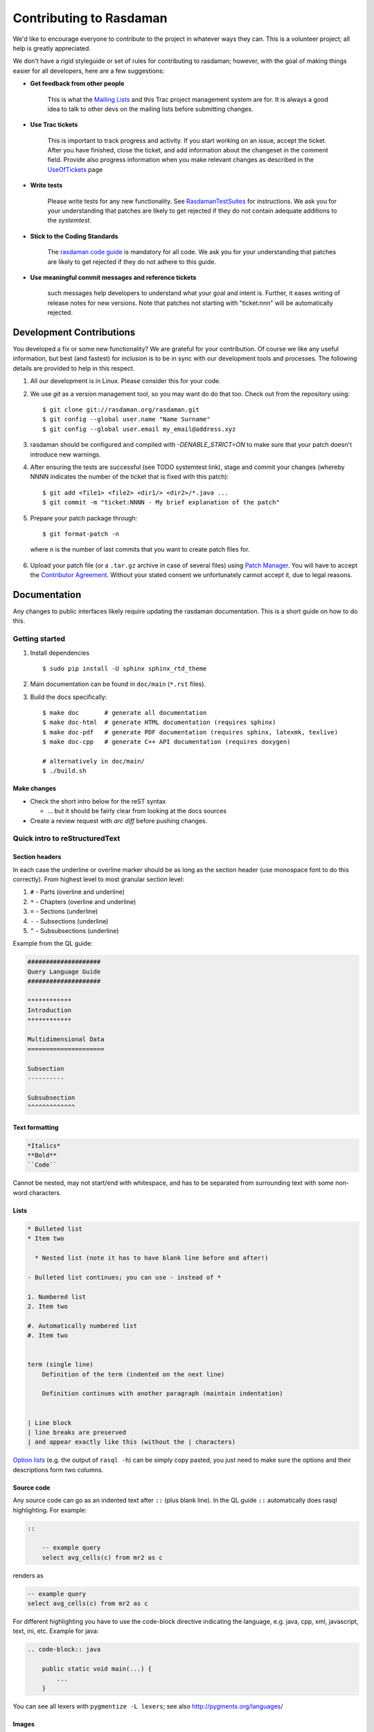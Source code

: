 .. highlight:: bash

.. _sec-contributing:

########################
Contributing to Rasdaman
########################


We'd like to encourage everyone to contribute to the project in whatever ways
they can. This is a volunteer project; all help is greatly appreciated.

We don't have a rigid styleguide or set of rules for contributing to rasdaman;
however, with the goal of making things easier for all developers, here are a
few suggestions:

* **Get feedback from other people**

    This is what the `Mailing Lists <http://rasdaman.org/wiki/MailingLists>`_ and
    this Trac project management system are for. It is always a good idea to talk
    to other devs on the mailing lists before submitting changes.

* **Use Trac tickets**

    This is important to track progress and activity. If you start working on an
    issue, accept the ticket. After you have finished, close the ticket, and add
    information about the changeset in the comment field. Provide also progress
    information when you make relevant changes as described in the
    `UseOfTickets <http://rasdaman.org/wiki/UseOfTickets>`_ page

* **Write tests**

    Please write tests for any new functionality. See `RasdamanTestSuites
    <http://rasdaman.org/wiki/RasdamanTestSuites>`_ for instructions. We ask you
    for your understanding that patches are likely to get rejected if they do
    not contain adequate additions to the *systemtest*.

* **Stick to the Coding Standards**

    The `rasdaman code guide <http://rasdaman.org/wiki/CodeGuide>`_ is mandatory
    for all code. We ask you for your understanding that patches are likely to
    get rejected if they do not adhere to this guide.

* **Use meaningful commit messages and reference tickets**

    such messages help developers to understand what your goal and intent is.
    Further, it eases writing of release notes for new versions. Note that
    patches not starting with "ticket:nnn" will be automatically rejected.


*************************
Development Contributions
*************************

You developed a fix or some new functionality? We are grateful for your
contribution. Of course we like any useful information, but best (and fastest)
for inclusion is to be in sync with our development tools and processes. The
following details are provided to help in this respect.

1. All our development is in Linux. Please consider this for your code.
2. We use *git* as a version management tool, so you may want do do that too.
   Check out from the repository using: ::

    $ git clone git://rasdaman.org/rasdaman.git
    $ git config --global user.name "Name Surname"
    $ git config --global user.email my_email@address.xyz

3. rasdaman should be configured and compiled with `-DENABLE_STRICT=ON` to make
   sure that your patch doesn't introduce new warnings.
4. After ensuring the tests are successful (see TODO systemtest link), stage and
   commit your changes (whereby NNNN indicates the number of the ticket that is
   fixed with this patch): ::

    $ git add <file1> <file2> <dir1/> <dir2>/*.java ...
    $ git commit -m "ticket:NNNN - My brief explanation of the patch"

5. Prepare your patch package through: ::

    $ git format-patch -n

  where ``n`` is the number of last commits that you want to create patch files for.

6. Upload your patch file (or a ``.tar.gz`` archive in case of several files)
   using `Patch Manager <http://rasdaman.org/patchmanager>`_. You will have to accept
   the `Contributor Agreement <http://rasdaman.org/wiki/ContributorAgreement>`_.
   Without your stated consent we unfortunately cannot accept it, due to legal reasons.


*************
Documentation
*************

Any changes to public interfaces likely require updating the rasdaman
documentation. This is a short guide on how to do this.


Getting started
===============

1. Install dependencies ::

    $ sudo pip install -U sphinx sphinx_rtd_theme

2. Main documentation can be found in ``doc/main`` (``*.rst`` files).

3. Build the docs specifically: ::

    $ make doc       # generate all documentation
    $ make doc-html  # generate HTML documentation (requires sphinx)
    $ make doc-pdf   # generate PDF documentation (requires sphinx, latexmk, texlive)
    $ make doc-cpp   # generate C++ API documentation (requires doxygen)

    # alternatively in doc/main/
    $ ./build.sh


Make changes
------------

- Check the short intro below for the reST syntax

  - ... but it should be fairly clear from looking at the docs sources

- Create a review request with `arc diff` before pushing changes.



Quick intro to reStructuredText
===============================

Section headers
---------------

In each case the underline or overline marker should be as long as the section
header (use monospace font to do this correctly). From highest level to most
granular section level:

1. ``#`` - Parts (overline and underline)
2. ``*`` - Chapters (overline and underline)
3. ``=`` - Sections (underline)
4. ``-`` - Subsections (underline)
5. ``^`` - Subsubsections (underline)

Example from the QL guide:

.. code-block:: text

    ####################
    Query Language Guide
    ####################

    ************
    Introduction
    ************

    Multidimensional Data
    =====================

    Subsection
    ----------

    Subsubsection
    ^^^^^^^^^^^^^

Text formatting
---------------

.. code-block:: text

    *Italics*
    **Bold**
    ``Code``

Cannot be nested, may not start/end with whitespace, and has to be
separated from surrounding text with some non-word characters.


Lists
-----

.. code-block:: text

    * Bulleted list
    * Item two

      * Nested list (note it has to have blank line before and after!)

    - Bulleted list continues; you can use - instead of *

    1. Numbered list
    2. Item two

    #. Automatically numbered list
    #. Item two


    term (single line)
        Definition of the term (indented on the next line)

        Definition continues with another paragraph (maintain indentation)


    | Line block
    | line breaks are preserved
    | and appear exactly like this (without the | characters)


`Option lists <http://docutils.sourceforge.net/docs/ref/rst/restructuredtext.html#option-lists>`_
(e.g. the output of ``rasql -h``) can be simply copy pasted, you just need to
make sure the options and their descriptions form two columns.

Source code
-----------

Any source code can go as an indented text after ``::`` (plus blank line).
In the QL guide ``::`` automatically does rasql highlighting. For example:

.. code-block:: text

    ::

        -- example query
        select avg_cells(c) from mr2 as c

renders as

.. code-block:: rasql

    -- example query
    select avg_cells(c) from mr2 as c

For different highlighting you have to use the code-block directive indicating
the language, e.g. java, cpp, xml, javascript, text, ini, etc. Example for java:

.. code-block:: text

    .. code-block:: java

        public static void main(...) {
            ...
        }

You can see all lexers with ``pygmentize -L lexers``; see also
http://pygments.org/languages/


Images
------

If an image has no caption then use the image directive, e.g:

.. code-block:: text

    .. image:: media/logo_full.png
        :align: center
        :scale: 50%


If it has a caption then use the figure directive; the caption is added as an
indented paragraph after a blank line:

.. code-block:: text

    .. _my-label:

    .. figure:: media/logo_full.png
        :align: center
        :scale: 50%

        Caption for the figure.


Hyperlinks
----------

To just have a URL as is nothing special needs to be done, just put as is:

.. code-block:: text

    http://rasdaman.org

To render the URL with alternative text, then the following form should be used:

.. code-block:: text

    `Link text <http://rasdaman.org>`_

Internal cross-referencing can be done by first setting up a label before a
section header or a figure (see above this section Hyperlinks) and then using
it to generate a link anywhere with

.. code-block:: text

    :ref:`my-label`

Instead of :ref: you can use :numref: to get automatic Figure number added to
the link, e.g.

.. code-block:: text

    :numref:`my-label` -> Sec. 2

You can change the default text that :ref: generates like this:

.. code-block:: text

    :ref:`Custom text <my-label>`


Further information
-------------------

- Specification:
  http://docutils.sourceforge.net/docs/ref/rst/restructuredtext.html

- Sphinx guide:
  http://www.sphinx-doc.org/en/master/usage/restructuredtext/index.html



*************
Git resources
*************

- For extensive help on *git* see the `online Git book <http://git-scm.com/book/en>`__.
- For info on git *conflicts* see `Handling and Avoiding Conflicts in Git <http://weblog.masukomi.org/2008/07/12/handling-and-avoiding-conflicts-in-git>`__ or,
  for a quick resolve conflict by discarding any local changes, `this StackOverflow answer <http://stackoverflow.com/questions/101752/aborting-a-merge-in-git/102309#102309>`__.

Further tips:

* `Cleaning local history <http://rasdaman.org/wiki/GitCleanLocalHistory>`_
* `Dealing with rejected patches <http://rasdaman.org/wiki/GitRejectedPatch>`_
* `Git bundles <http://rasdaman.org/wiki/GitCreateBundle>`_
* ...


Basic git for working on tickets
================================

**It is suggested to create a branch in your local working copy of the rasdaman
git repo for each ticket/fix**, so you will not mix up patches. (e.g:
`ticket:1450 <http://rasdaman.org/ticket/1450>`_ -> branch ticket_1450,
`ticket:1451 <http://rasdaman.org/ticket/1451>`_ -> branch ticket_1451, ...)

**Prerequisites**

1. Checkout the newest source code from repository; suppose you did this in
   ``/home/rasdaman/rasdaman`` and you are in this directory in the terminal: ::

    $ pwd
    /home/rasdaman/rasdaman

2. List the branches in your local repository ::

    $ git branch

3. Switch to branch master - as this branch is the canonical
branch for the rasdaman remote repository ::

    $ git checkout master

4. Pull the newest patches if possible from remote repository (rasdaman.org) to your local repository ::

    $ git pull

5. Create a new branch from master branch for a particular fix or feature work: ::

    $ git checkout -b "branch_name" # e.g: git checkout -b "ticket_1451"

    # check current branch, it should be ticket_1451
    $ git branch

**Work and commit changes**

1. You changed some files in the source code directory (e.g: file1.java,
file2.cc,...) and you want to create a commit; first *stage* the changed files: ::

    $ git add file1.java file2.cc ..

.. warning::
  Avoid doing ``git add .``, i.e. adding all changed files automatically.

2. Now you are ready to commit the staged files: ::

    $ git commit -m "ticket:1451 - fix some stuff"

    # see details of your commit on top
    $ git log

3. And create a patch from the commit, i.e. a file with extension ``.patch``
   created from the last commit = ``-1``, which contains all the changes you made: ::

    $ git format-patch -1
    # or for code review
    $ arc diff

3. Finish with this branch by uploading the patch to the `patchmanager
<http://rasdaman.org/patchmanager>`_ and switching to another ticket in a new
branch, starting from master again.


**Switch between pending patches**

E.g you finished one ticket on ticket_1450 and uploaded to the patchmanager
but the patch is rejected and needs to be updated, while you
moved on to working on ticket_1460.

1. First, stage everything you are doing on ticket_1460;
   if you don't want to create a temporary commit, you can just `stash everything in current branch
   <http://gitready.com/beginner/2009/01/10/stashing-your-changes.html>`_. ::

    $ git add <file1> <file2> ...

    # or stash
    $ git stash
    # later can be retrieved with
    $ git stash pop

2. Then commit it as your pending patch on this branch ::

    $ git commit -m "ticket:1460 - fixed stuff"

3. Make sure your current branch is clear ::

    # should report: "nothing to commit, working directory clean"
    $ git status

4. Now switch to your failure patch (e.g: ticket_1450): ::

    $ git checkout ticket_1450

5. Fix the issues here and stage the newly changed files: ::

    $ git add <file 1> <file 2> ...

6. Commit it without changing the ticket's subject: ::

    $ git commit --amend --no-edit

7. Create a patch from the updated commit: ::

    $ git format-patch -1

    # or for code review
    $ arc diff

8. And upload it again to the patchmanager
9. Finally, you can switch back to the previous branch: ::

    $ git checkout ticket_1460


**Apply patches between branches**

E.g you have 1 commit in ticket\_1450 and 1 commit in
ticket\_1460) then you want to add this patch to
ticket\_1460)

1. Check current branch (should be ticket_1450) ::

    $ git branch

2. Create a patch file (like "0001-ticket-1450-fix-some-issues.patch") from the last commit ::

    $ git format-patch -1

3. Switch to other branch ::

    $ git checkout ticket_1460

4. Apply your patch from ticket\_1450 ::

    $ git am -3 0001-ticket-1451-fix-some-issues.patch

5. Check the newest commit (if the patch is applied successfully) ::

    $ git log


**If a patch cannot be applied**

1. You made changes on files which the patch also changes, so you have to merge it manually: ::

    $ git am -3 0001-ticket-1450-fix-some-issues.patch
    # The patch is not applied, some conflict shows here

2. Please follow our `git conflict resolution guide <http://rasdaman.org/wiki/GitRejectedPatch>`_,
   or Steps 3 to 7 of `this resolving merge conflicts guide
   <https://help.github.com/articles/resolving-a-merge-conflict-using-the-command-line/#competing-line-change-merge-conflicts>`_.
3. Once resolved, mark as such: ::

    $ git am --resolved

4. Check that your patch from ticket\_1450 is now the last patch in ticket\_1460 branch: ::

    $ git log


**************
C++ Guidelines
**************

The rasdaman system is implemented in C++ 11; below are some guidelines.


.. _cpp-debugging:

Debugging
=========

The rasdaman code has facilities built in which aid debugging and benchmarking.
On this page information is collected on how to use it. Target audience are
experienced C++ programmers.

.. important::
    It is best to configure rasdaman with ``-DCMAKE_BUILD_TYPE=Debug`` for
    debugging, and ``-DCMAKE_BUILD_TYPE=Release`` for benchmarking (and
    production deployment).

Debuging rasserver
------------------

In *rasnet* (the default network protocol), in order to attach to the ``rasserver``
process (with e.g. ``gdb -p <pid>``) it is necessary to increase the values of
``SERVER_MANAGER_CLEANUP_INTERVAL`` and ``CLIENT_MANAGER_CLEANUP_INTERVAL`` in
``rasmgr_x/src/constants.hh`` to some large values; needless to say this requires
recompiling and restarting rasdaman.

Once that is done, you can attach to a running rasserver process. First find the
process id, second column in the output of ::

    $ ps aux | grep rasserver

It's best to enable only one rasserver in rasmgr.conf or with rascontrol for this
purpose. Then, attach to the pid: ::

    $ gdb -p <pid>

Debugging directql
------------------

When not debugging the network protocol, it's recommended to use ``directql``.
``directql`` has the same interface as ``rasql``, with an important behind the
scenes difference: it is a fully fledged ``rasserver`` itself actually, so
it doesn't need to go through the client protocol. This makes it ideal
for running tools like ``gdb``, ``valgrind``, etc.

When executing directql, use the same parameters as for rasql, but add
``-d /opt/rasdaman/data/RASBASE`` (or substitute that to whatever is the
-connect value in ``rasmgr.conf``).

Example with gdb:

.. code-block:: text

    $ gdb --args directql -q 'query that causes a segfault' \
                          --out file -d /opt/rasdaman/data/RASBASE
    ...
    > run
    ...
    # show a backtrace once the segfault has happened
    > bt


Memory debugging with valgrind
------------------------------

Valgrind can be used to detect uninitialized values, memory errors, and
memory leaks, e.g. ::

    $ valgrind --leak-check=full --track-origins=yes \
               directql -q 'query that causes memory problems' \
                        --out file -d /opt/rasdaman/data/RASBASE


Memory debugging with AddressSanitizer
--------------------------------------

`AddressSanitizer <https://github.com/google/sanitizers/wiki/AddressSanitizer>`_
can be enabled during compilation with ``-DENABLE_ASAN=ON``. This adds
``-fsanitize=address`` to the compiler flags. Please visit the ASAN page for
more details.


Enabling extra output at compile time
-------------------------------------

In order to effect any extra output (besides standard logging) at all,
the code must be compiled with the resp. option enabled. This is not
default in production operation for at least two reasons: writing an
abundance of lines into log files slows down performance somewhat, and,
additionally, logging has a tendency to flood file systems; however, the
option is available when needed.

If you are compiling with cmake, simply use ``-DENABLE_DEBUG=ON``
before doing make. Doing this includes the above cmake
flags for debugging, and it also sets two other variables to enable
more-verbose logging. E.g. in your build directory ::

    $ cmake .. -DCMAKE_INSTALL_PREFIX=$RMANHOME -DCMAKE_BUILD_TYPE=Debug -DENABLE_DEBUG=ON ...
    $ make
    $ make install

You may, optionally, alter settings in $RMANHOME/etc/log-client.conf and
$RMANHOME/etc/log-server.conf to enable various other logging
parameters, e.g. DEBUG and TRACE for extra verbose output in the logs.


Internal array representation
=============================

Internally in rasdaman, multidimensional arrays are handled as a 1-D
array, linearized in `row-major
format <https://en.wikipedia.org/wiki/Row-_and_column-major_order>`__.
Row-major refers to matrices with rows and columns, indicating that
first all cells of the first row are listed in order, then all cells of
the second row, etc. Given that we are working with multidimensional
arrays here, this notion needs to be
`generalized <https://en.wikipedia.org/wiki/Row-_and_column-major_order#Address_calculation_in_general>`__:
the inner-most (last) axis is contiguous, and varies fastest, followed
by the second last axis and so on.

For example, let's say we have an array with sdom ``[5:10, -2:2, 0:5]``.
The 1-D internal\_array (in code) corresponds to external\_array (in rasql):

.. code-block:: cpp

    linear_index := 0
    for i := 5..10
      for j := -2..2
        for k := 0..5
          internal_array[linear_index] == external_array[i, j, k]
          linear_index += 1



************
Adding Tests
************

**TODO**: this is somewhat outdated and incomplete.

The rasdaman source tree comes with integration tests ("systemtest" for
historical reasons) and unit tests (in each component directory ``X`` there is a
subdirectory ``X/test/``). To run the integration test: ::

        $ cd systemtest
        $ make check

After your patch submission, the patchmanager will automatically run the
systemtest in a sandbox; the result will be flagged in the patchmanager table
for each patch submitted. Allow some time (usually 1.5 hours) until the result
gets visible. Patches which do not pass systemtest will be rejected without
further inspection.

``make check`` will automatically find all tests in the four test case
directories, specifically, testcases\_mandatory, testcases\_petascope,
testcases\_fixed and testcases\_open.

1. whenever a bug is found, a corresponding test should be created in the testcases\_open directory;
2. when the bug is fixed, the test should be moved to the testcases\_fixed directory;
3. testcases\_services holds the test cases for petascope and secore;
4. testcases\_mandatory holds the test cases for rasql typically.

Each test should have a folder which is inside one of the above mentioned
directories, by convention named ``test_X``, e.g. ``test_select``. The test
should be executed by a shell script inside the folder; its exit code indicates
whether the test passed (0) or failed (non-0). Details of the test execution
should be logged in the same folder. In ``systemtest/util`` there are various
bash utility functions that can be used in the test scripts, e.g. for logging,
checking result, etc.

Add a rasql test query
======================

1. save the test query as ``systemtest/test_mandatory/test_select/queries/<queryName>.rasql``
2. save the expected query result file in ``systemtest/test_mandatory/test_select/oracle/<queryName>.oracle``

To generate a test oracle:

1. if the result is a scalar, run ::

        rasql -q  "<query>" --out string | grep Result > <queryName>.oracle

2. if the result is an array, run ::

        rasql -q  "<query>" --out file --outfile <queryName>.oracle

Make sure to validate the correctness of the oracle before adding
to the systemtest.

If a query is *known to fail* and documented by a ticket, it can be marked
in the systemtest, so that the result of that query is *SKIPPED*, rather
than *FAILED*. To do this create a file ``known_fails`` (if not yet
existing) in the corresponding test dir (next to the ``test.sh``) and
put each query file name in a single line in this file.

Add a petascope test
====================

The scripts for WMS, WCS and WCPS testing can be found respectively in:

* ``rasdaman/systemtest/testcases_services/test_wcps``
* ``rasdaman/systemtest/testcases_services/test_wcs``
* ``rasdaman/systemtest/testcases_services/test_wms``

To run a specific test (besides ``make check`` that runs the whole systemtest),
go to the directory and execute ::

        $ ./test.sh

Do **not** execute ``sh test.sh`` as the script is written for bash, and ``sh``
is often linked to a restricted version of bash like dash, or similar.
Variables like Tomcat port, host, ``rasdaman`` connection details, etc. may need
to be adapted before running the tests by editing ``rasdaman/systemtest/conf/test.cfg``.

Testdata
--------

The following coverages are available for the tests (see ``rasdaman/systemtest/testcases_services/test_wcps/README``):

+----------------+-----+-------+-----------------+------------+-----------------+-----------------+-----------+
| coverage       | dim | type  | pixel extent    |    axes    | geo-boundingbox |  time extension |   CRS     |
+----------------+-----+-------+-----------------+------------+-----------------+-----------------+-----------+
| ``rgb``        | 2D  | rgb   | 0:399,0:343     | i/j        |                 |                 | Index2D   |
+----------------+-----+-------+-----------------+------------+-----------------+-----------------+-----------+
| ``mr``         | 2D  | char  | 0:255,0:210     | i/j        |                 |                 | Index2D   |
+----------------+-----+-------+-----------------+------------+-----------------+-----------------+-----------+
| ``eobstest``   | 3D  | short | 0:5,0:100,0:231 | t/Long/Lat | 25,-40 - 75,75  |  1950-01-01 ->  | Temporal +|
|                |     |       |                 |            |                 |  1950-01-06     | EPSG:4326 |
+----------------+-----+-------+-----------------+------------+-----------------+-----------------+-----------+
| ``mean_summer_ | 2D  | char  | 0:885,0:710     | Long/Lat   | 111.975,-44.525 |                 | EPSG:4326 |
| airtemp``      |     |       |                 |            | 156.275,-8.975  |                 |           |
+----------------+-----+-------+-----------------+------------+-----------------+-----------------+-----------+
| ``irr_cube_1`` | 3D  | short | 0:99,0:99,0:5   | i/j/k      |                 |                 | Index3D   |
+----------------+-----+-------+-----------------+------------+-----------------+-----------------+-----------+
| ``irr_cube_2`` | 3D  | float | 0:62,0:35,0:3   | E/N/ansi   | 75042.72735943, |  2008-01-01 ->  | EPSG:32633|
|                |     |       |                 |            | 5094865.557938- |  2008-01-08     | + ANSI    |
|                |     |       |                 |            | 705042.72735943,|                 |           |
|                |     |       |                 |            | 5454865.5579385 |                 |           |
+----------------+-----+-------+-----------------+------------+-----------------+-----------------+-----------+

These coverages are automatically inserted if missing.

Adding tests
------------

To add new tests to the test suite, simply add new WCS or WCPS queries
to the ``queries`` directory. Please adhere to the naming convention,
continuing from the last number:

+---------------+-----------------------------------------+
| **Type**      | **File name format**                    |
+---------------+-----------------------------------------+
| WCS KVP       | ``number-meaningful_name.[error.]kvp``  |
+---------------+-----------------------------------------+
| WCS XML       | ``number-meaningful_name.[error.]xml``  |
+---------------+-----------------------------------------+
| WCS SOAP      | ``number-meaningful_name.[error.]soap`` |
+---------------+-----------------------------------------+
| WCS REST      | ``number-meaningful_name.[error.]rest`` |
+---------------+-----------------------------------------+
| WCPS          | ``number-meaningful_name.[error.]test`` |
+---------------+-----------------------------------------+
| WCPS XML      | ``number-meaningful_name.[error.]xml``  |
+---------------+-----------------------------------------+
| rasql         | ``number-meaningful_name.[error.]rasql``|
+---------------+-----------------------------------------+

.. note::
    If the test is meant to raise an exception, add a further ``.error`` suffix to
    the file name before its extension, for both query and oracle.

The associated oracle (.oracle) files must also be added to the ``oracle/``
directory. The oracle can be automatically added by running the tests. In this
case it can be more convenient to run the tests on the single new query by
uncommenting this line in ``test.sh``: ::

   # uncomment for single test run
   [[ "$f" == 62-* ]] || continue

and choose the proper pattern to select one or more tests.


Templated System Test
=====================

The rasdaman query templating engine **rasqte** (currently found in
``systemtest/testcases_manual/test_rasql``) allows to write template queries (in
`Jinja2 <http://jinja.pocoo.org/>`__ format) that focus on the operation that
should be tested; a preprocessing step expands these templates into concrete
valid queries targeting various data configurations that can be evaluated in
rasdaman. 

In Jinja2 templates we have:

- **Output markup** (surrounded in ``{{`` and ``}}`` which resolves to text;
  this supports some basic arithmetic, string functions, etc. 

- **Tag markup** (surrounded in ``{%`` and ``%}`` which doesn't resolve to text,
  and can be used for loops, conditionals, etc. 

- **Comments** - any text surrounded in ``{#`` and ``#}``

Comprehensive documentation on Jinja2 templates can be found in the `official
template designer documentation
<http://jinja.pocoo.org/docs/2.10/templates/>`__.

The templating engine defines several global objects/variables that can
be used in the query templates. The table below documents these objects;
the Example column shows an example for 2-dimensional char data.

.. important:: the templating engine iterates over all dimensions in
    `dimension_list` and cell types in `cell_type_name_list`, and renders
    the template for each pair.

+-------------------------+----------------------+-----------------+--------------------------------------------------+
|  **Variable**           |  **Description**     |  **Example**    |  **Default**                                     |
+=========================+======================+=================+==================================================+
|                                               **Dimensionality**                                                    |
+-------------------------+----------------------+-----------------+--------------------------------------------------+
|  dimension_max          | Max dimension tested | 4               | 4                                                |
+-------------------------+----------------------+-----------------+--------------------------------------------------+
|  dimension_list         | All tested dimensions|                 | [1, 2, 3, 4]                                     |
+-------------------------+----------------------+-----------------+--------------------------------------------------+
|  dimension              | Curr. dimension      | 2               | one of dimension_list                            |
+-------------------------+----------------------+-----------------+--------------------------------------------------+
|                                   **Cell type**                                                                     |
+-------------------------+----------------------+-----------------+--------------------------------------------------+
|  cell_type_name_list    | All tested cell types|                 | | [boolean, octet, char, ushort, short,          |
|                         |                      |                 | | ulong, long, float, double, complex,           |
|                         |                      |                 | | complexd, char_char_char                       |
|                         |                      |                 | | short_float]                                   |
+-------------------------+----------------------+-----------------+--------------------------------------------------+
|  cell_type_name         | Curr. cell type      |  char           | one of cell_type_name_list                       |
+-------------------------+----------------------+-----------------+--------------------------------------------------+
|  cell_type_suffix_dic   | Cell type ->         |                 |  {'octet': 'o', 'char': 'c', ...}                |
|                         | constant suffix      |                 |                                                  |
+-------------------------+----------------------+-----------------+--------------------------------------------------+
|  cell_type_suffix       | Curr. cell           |  c              | cell_type_suffix_dic[cell_type_name]             |
|                         | type suffix          |                 |                                                  |
+-------------------------+----------------------+-----------------+--------------------------------------------------+
|  cell_type_min_dic      | Cell type ->         |                 | {'octet': '-128', 'char': '0', ...}              |
|                         | min value            |                 |                                                  |
+-------------------------+----------------------+-----------------+--------------------------------------------------+
|  cell_type_min          | Min for curr.        |  0              | cell_type_min_dic[cell_type_name]                |
|                         | cell type            |                 |                                                  |
+-------------------------+----------------------+-----------------+--------------------------------------------------+
|  cell_type_max_dic      | Cell type ->         |                 | {'octet': '127', 'char': '255', ...}             |
|                         | max value            |                 |                                                  |
+-------------------------+----------------------+-----------------+--------------------------------------------------+
|  cell_type_max          | Max for curr.        |  255            | cell_type_max_dic[cell_type_name]                |
|                         | cell type            |                 |                                                  |
+-------------------------+----------------------+-----------------+--------------------------------------------------+
|  cell_type_val_dic      | Cell type ->         |                 | {'octet': '-13', 'char': '33', ...}              |
|                         | non-edge value       |                 |                                                  |
+-------------------------+----------------------+-----------------+--------------------------------------------------+
|  cell_type_val          | Value for curr.      |  33             |  cell_type_val_dic[cell_type_name]               |
|                         | cell type            |                 |                                                  |
+-------------------------+----------------------+-----------------+--------------------------------------------------+
|  cell_type_size_dic     | Cell type ->         |                 |  {'octet': 1, 'char': 1, ...}                    |
|                         | cell size (B)        |                 |                                                  |
+-------------------------+----------------------+-----------------+--------------------------------------------------+
|  cell_type_size         | Size for curr.       |  1              |  cell_type_size_dic[cell_type_name]              |
|                         | cell type            |                 |                                                  |
+-------------------------+----------------------+-----------------+--------------------------------------------------+
|  cell_type_signed_dic   | Cell type ->         |                 |  {'octet': True, 'char': False, ...}             |
|                         | is signed            |                 |                                                  |
+-------------------------+----------------------+-----------------+--------------------------------------------------+
|  cell_type_signed       | Is curr. cell type   |  False          |  cell_type_signed_dic[cell_type_name]            |
|                         | signed               |                 |                                                  |
+-------------------------+----------------------+-----------------+--------------------------------------------------+
|  cell_type_components   | Cell type -> comp.   |                 | | {'char_char_char': [('b0','char')              |
|  _dic                   | name/type pairs      |                 | | ('b1','char'),('b2','char')], ...}             |
+-------------------------+----------------------+-----------------+--------------------------------------------------+
|  cell_type_components   | Components for curr. |  []             |  cell_type_components_dic[cell_type_name]        |
|                         | cell type            |                 |                                                  |
+-------------------------+----------------------+-----------------+--------------------------------------------------+
|                                                  **Coll/Mdd type**                                                  |
+-------------------------+----------------------+-----------------+--------------------------------------------------+
|  coll_name_dic          | (dim,cell type) ->   |                 | | {(1,'octet'): 'test_1d_octet',                 |
|                         | coll name            |                 | | (2,'char'): 'test_2d_char_set', ...}           |
+-------------------------+----------------------+-----------------+--------------------------------------------------+
|  coll_name              | Curr. coll  name     |  test_2d_char   |  'test\_' + dimension + 'd\_' + cell_type_name   |
+-------------------------+----------------------+-----------------+--------------------------------------------------+
|  coll_type_name_dic     | (dim,cell type) ->   |                 | | {(1,'octet'): 'test_1d_octet_set',             |
|                         | coll type            |                 | | (2,'char'): 'test_2d_char_set', ...}           |
+-------------------------+----------------------+-----------------+--------------------------------------------------+
|  coll_type_name         | Curr. coll type name | test_2d_char_set|  coll_name + '_set'                              |
+-------------------------+----------------------+-----------------+--------------------------------------------------+
|  mdd_type_name_dic      | (dim,cell type) ->   |                 | | {(1,'octet'): 'test_1d_octet_mdd',             |
|                         | mdd type             |                 | | (2,'char'): 'test_2d_char_mdd', ...}           |
+-------------------------+----------------------+-----------------+--------------------------------------------------+
|  mdd_type_name          | Curr. mdd type name  | test_2d_char_mdd|  coll_name + '_mdd'                              |
+-------------------------+----------------------+-----------------+--------------------------------------------------+
|                                                 **MDD constants**                                                   |
+-------------------------+----------------------+-----------------+--------------------------------------------------+
|  mdd_constant_cell_count| Number of cells in   | 16              | 16                                               |
|                         | mdd constants        |                 |                                                  |
+-------------------------+----------------------+-----------------+--------------------------------------------------+
| mdd_constant_extents    | dimension ->         |                 |  [[], [16], [4,4], [2,2,4], [2,2,2,2]]           |
| _list                   | sdom extents         |                 |                                                  |
+-------------------------+----------------------+-----------------+--------------------------------------------------+
|  mdd_constant_extents   | dim extents for      |  [4,4]          |  mdd_constant_extents_list[dimension]            |
|                         | curr. dim            |                 |                                                  |
+-------------------------+----------------------+-----------------+--------------------------------------------------+
|  mdd_constant_sdom_list | dimension -> sdom    |                 | | ['', '[0:15]', '[0:3,0:3]',                    |
|                         |                      |                 | | '[0:1,0:1,0:3]', '[0:1,0:1,0:1,0:1]']          |
+-------------------------+----------------------+-----------------+--------------------------------------------------+
|  mdd_constant_sdom      | sdom for curr. dim   |  '[0:3,0:3]'    |  mdd_constant_sdom_list[dimension]               |
+-------------------------+----------------------+-----------------+--------------------------------------------------+
|  mdd_constant_cell      | cell type ->         |                 | | {'char': ['0c','0c','255c','1c',               | 
|  _values_dic            | cell values          |                 | | '99c','9c','109c','2c','5c','12c',             |
|                         |                      |                 | | '23c','45c','123c','123c',                     |
|                         |                      |                 | | '234c','250c'], ...}                           |
+-------------------------+----------------------+-----------------+--------------------------------------------------+
| mdd_constant_cell_values| cell values for      | | ['0c','0c',   |  mdd_constant_cell_values_dic[cell_type_name]    |
|                         | curr. cell type      | | '255c','1c',  |                                                  |
|                         |                      | | '99c','9c',   |                                                  |
|                         |                      | | '109c','2c',  |                                                  |
|                         |                      | | '5c','12c',   |                                                  |
|                         |                      | | '23c','45c',  |                                                  |
|                         |                      | | '123c','123c',|                                                  |
|                         |                      | | '234c','250c']|                                                  |
+-------------------------+----------------------+-----------------+--------------------------------------------------+
|  mdd_constant_dic       | (dim,cell type) ->   |                 | | {(2,'char'): '<[0:3,0:3] 0c,0c,255c,1c;        |
|                         | mdd                  |                 | | 99c,9c,109c,2c;5c,12c,23c,45c;                 |
|                         |                      |                 | | 123c,123c,234c,250c>', ...}                    |
+-------------------------+----------------------+-----------------+--------------------------------------------------+
|  mdd_constant           | mdd constant for     | | '<[0:3,0:3]   |  mdd_constant_dic[(dimension,cell_type_name)]    |
|                         | curr. dim/cell type  | | 0c,0c,255c,1c;|                                                  |
|                         |                      | | 99c,9c,10c,2c;|                                                  |
|                         |                      | | 5c,12c,23c,   |                                                  |
|                         |                      | | 45c;123c,123c,|                                                  |
|                         |                      | | 234c,250c>'   |                                                  |
+-------------------------+----------------------+-----------------+--------------------------------------------------+
|                                                  **Operations**                                                     |
+-------------------------+----------------------+-----------------+--------------------------------------------------+
|  oper_induced_unary     | Unary induced ops    |                 |  [+,-,not]                                       |
+-------------------------+----------------------+-----------------+--------------------------------------------------+
|  oper_induced_unary_name| Unary induced op     |                 |  [plus,minus,not]                                |
|                         | names                |                 |                                                  |
+-------------------------+----------------------+-----------------+--------------------------------------------------+
|  oper_induced_binary    | Binary induced ops   |                 | | [+,-,*,/,overlay,is,and,or,xor,                |
|                         |                      |                 | | =,<,>,<=,>=,!=,]                               |
+-------------------------+----------------------+-----------------+--------------------------------------------------+
| oper_induced_binary_name| Binary induced op    |                 | | [plus,minus,multiplication,division,           |
|                         | names                |                 | | overlay,is,and,or,xor,                         |
|                         |                      |                 | | equals,less,greater,lessorequal,               |
|                         |                      |                 | | greaterorequal,notequal]                       |
|                         |                      |                 | |                                                |
+-------------------------+----------------------+-----------------+--------------------------------------------------+
|  oper_condense_op       | Condense operators   |                 |  [+,*,and,or,max,min]                            |
+-------------------------+----------------------+-----------------+--------------------------------------------------+
|  oper_condense_name     | Condense op names    |                 |  [plus,multiplication,and,or,max,min]            |
+-------------------------+----------------------+-----------------+--------------------------------------------------+
|                                                   **Functions**                                                     |
+-------------------------+----------------------+-----------------+--------------------------------------------------+
|  func_induced_unary     | Unary induced        |                 | | [sqrt,abs,exp,log,ln,sin,cos,tan,              |
|                         | functions            |                 | | sinh,cosh,tanh,arcsin,asin,                    |
|                         |                      |                 | | arccos,acos,arctan,atan]                       |
+-------------------------+----------------------+-----------------+--------------------------------------------------+
|  func_induced_binary    | Binary induced       |                 | | [pow,power,mod,div,bit,                        |
|                         | functions            |                 | | max,min,complex]                               |
+-------------------------+----------------------+-----------------+--------------------------------------------------+
|  func_condense          | Condensers           |                 | | [max_cells,min_cells,all_cells,                |
|                         |                      |                 | | some_cells,count_cells,add_cells,              |
|                         |                      |                 | | avg_cells,var_pop,var_samp,                    |
|                         |                      |                 | | stddev_pop,stddev_samp]                        |
+-------------------------+----------------------+-----------------+--------------------------------------------------+
|                                                    **Other**                                                        |
+-------------------------+----------------------+-----------------+--------------------------------------------------+
|  separator              | Instantiation sep.   |                 |  '==='                                           |
+-------------------------+----------------------+-----------------+--------------------------------------------------+
|  template_name          | Template file name   |                 | e.g.  'setup'  (extension is removed)            |
+-------------------------+----------------------+-----------------+--------------------------------------------------+
|  test_id                | Unique test id       |                 | | template_name + "_" + dimension + "d\_" +      |
|                         |                      |                 | | cell_type_name                                 |
+-------------------------+----------------------+-----------------+--------------------------------------------------+

In addition, the following functions can be used in the templates:

+------------------------------+----------------------------------------------+-----------------------------------------------+
| **Function**                 | **Description**                              |  **Example**                                  |
+==============================+==============================================+===============================================+
| is_atomic_cell_type(type)    | return true if type is an atomic cell type   | is_atomic_cell_type('char') -> True           |
+------------------------------+----------------------------------------------+-----------------------------------------------+
| is_complex_cell_type(type)   | return true if type is a complex cell type   | is_complex_cell_type('complexd') -> True      |
+------------------------------+----------------------------------------------+-----------------------------------------------+
| is_composite_cell_type(type) | return true if type is a composite cell type | is_composite_cell_type('short_float') -> True |
+------------------------------+----------------------------------------------+-----------------------------------------------+

Template instantiation
----------------------

The template instantiation engine is a script ``rasqte.py`` that takes a
template file as an input and produces a concrete output file.

.. code-block:: text

    usage: rasqte.py [-h] [-t TEMPLATE] [-d OUTDIR] [-s SEPARATOR] [-g]

    rasql query template engine takes a Jinja2 template file as an input and
    renders it into a concrete output; various global variables and functions are
    available in the template (see option -g and the documentation). The template
    is rendered multiple times for different variable configurations; each output
    is appended to the same output file in the directory specified with -d,
    separated by a line with a unique separator string (=== by default).

    optional arguments:
      -h, --help            show this help message and exit
      -t TEMPLATE, --template TEMPLATE
                            Template file to be rendered; the output should be
                            multiple lines of the form key:value, e.g.
                            query:SELECT version(); Consult the documentation for
                            more details.
      -d OUTDIR, --outdir OUTDIR
                            Directory for output files ('.' by default).
      -s SEPARATOR, --separator SEPARATOR
                            Separator for different renderings of the same
                            template ('===' by default).
      -g, --globals         Print all global variables/functions.


Rendered templates
^^^^^^^^^^^^^^^^^^

The rendered **concrete file** will have many instantiations of one
template. Each instantiation ends with a separator line (``===`` by
default): 

.. code-block:: text

    instantiated_query
    ===
    instantiated_query
    ===
    ...
    ===


Each ``instantiated_query`` has this format: The ``id`` is used to compare the
result of evaluating the query to an *oracle* file named ``id``. ``id`` and
``query`` are mandatory, any other parameters are optional.

.. code-block:: text

    query: concrete rasql query (mandatory)
    id: unique id (mandatory)
    filter: python string or list of strings that remove matching 
            lines from the output (usually output that contains random 
            bits which cannot be compared to a fixed expected oracle)
    disableoutfile: comment on why --out file should be removed from 
                    the generated rasql command (e.g. to skip comparing 
                    random output, or output that is really large)
    timeout: set how many seconds to wait for the test to finish, 
             before killing the process; 60 seconds by default
    knownfail: comment on why this query currently fails; once fixed, 
               a line like this should be removed
    skip: comment on why this query should be completely skipped during 
          the test (i.e. not evaluated at all); should be removed once fixed
    ...
    key: value
    # comment lines start with '#'

    # empty lines (as above) are ignored as well
    ===

Concrete test evaluation
------------------------

A systemtest script ``test.py`` then reads a concrete file and evaluates
the tests, comparing to the expected oracle values.

.. code-block:: text

    usage: test.py [-h] [-d] [-t TESTSFILE]

    rasql query systemtest evaluator; without arguments it evaluates all tests in
    the queries/ directory, starting with any setup tests and ending with the
    teardown tests.

    optional arguments:
      -h, --help            show this help message and exit
      -d, --drop            Drop data (execute teardown queries) only and exit.
      -t TESTSFILE, --testsfile TESTSFILE
                            Execute a specific tests file (with setup before and
                            teardown after).

The following directories are used by the script:

- ``queries`` - contains the rendered templates (outputs of ``rasqte.py``) 
- ``outputs`` - results of evaluating tests in queries are saved in this 
  directory. For rasql queries two file types are saved:

    1. any file outputs (produced by rasql as ``--out file`` is specified) in 
       ``template_name.file*`` files

    2. stdout, stderr, and exit code from running the program in a 
       ``template_name`` file

- ``oracles`` - similar structure as ``outputs`` directory, it contains
  the expected files against which the outputs are compared.

``setup`` and ``teardown`` tests files in ``queries`` dir are treated specially:
``setup`` is evaluated first, before any others, and ``teardown`` is evaluated
at the end. This allows to ingest data for the test, and drop it at the end, for
example.


Examples
--------

Create collection
^^^^^^^^^^^^^^^^^

*Template:*

.. code-block:: text

    CREATE COLLECTION {{ coll_name }} {{ coll_type_name }}


*Engine instantiates 4 x 13 = 52 queries* (4 for dimensions [1, 2, 3, 4] and 13
for cell types [boolean, char, octet, short, unsigned short, long, unsigned
long, float, double, complex, complexd, char_char_char, short_float]:

.. code-block:: text

    rasql -q 'CREATE COLLECTION test_1d_boolean test_1d_boolean_set' --out file
    rasql -q 'CREATE COLLECTION test_1d_char test_1d_char_set' --out file
    rasql -q 'CREATE COLLECTION test_1d_octet test_1d_octet_set' --out file
    ...
    rasql -q 'CREATE COLLECTION test_4d_short_float test_4d_short_float_set' --out file


Insert literal array
^^^^^^^^^^^^^^^^^^^^

*Template:*

.. code-block:: text

    INSERT INTO {{ coll_name }} VALUES {{ mdd_constant }}


*Instantiation:*

.. code-block:: text

    rasql -q 'INSERT INTO test_1d_boolean VALUES ...' --out file
    rasql -q 'INSERT INTO test_1d_char VALUES ...' --out file
    ...
    rasql -q 'INSERT INTO test_3d_RGBPixel VALUES ...' --out file


The ``mdd_constant`` is constructed of 16 values that contain edge values
(min/max) and other "interesting" values, like 0, nan, inf, etc.


Select: sin(array)
^^^^^^^^^^^^^^^^^^

*Template:*

.. code-block:: text

    select sin(c) from {{coll_name}} as c


*Instantiation:*

.. code-block:: text

    rasql -q 'select sin(c) from test_2d_char as c' --out file
    ...


Select: sin(scalar)
^^^^^^^^^^^^^^^^^^^

*Template:*

.. code-block:: text

    select sin( {{cell_max}}{{cell_type_suffix}} )


*Instantiation:*

.. code-block:: text

    rasql -q 'select sin( 255c )' --out file
    ...


Select: all binary induced ops
^^^^^^^^^^^^^^^^^^^^^^^^^^^^^^

*Template:*

.. code-block:: text

    {%- set dimension_other = [dimension + 1] if dimension < dimension_max else [] -%}
    {%- for dimension_right in [dimension] + dimension_other -%}
    {%-   for cell_type_right in cell_type_name_list -%}
    {%-     for op in oper_induced_binary -%}
    {%-       set coll_name_right = coll_name_dic[(dimension_right, cell_type_right)] -%}
    SELECT a {{ op }} b FROM {{ coll_name }} AS a, {{ coll_name_right }} AS b
    {%      endfor -%}
    {%-   endfor -%}
    {%- endfor -%}


*Instantiation:*

.. code-block:: text

    rasql -q 'select a + b from test_2d_char as a, test_2d_char as b' --out file
    rasql -q 'select a + b from test_2d_char as a, test_2d_octet as b' --out file
    rasql -q 'select a + b from test_2d_char as a, test_2d_ushort as b' --out file
    ...


Drop data
^^^^^^^^^

*Template:*

.. code-block:: text

    drop collection {{coll_name}}


*Instantiation:*

.. code-block:: text

    rasql -q 'drop collection test_2d_char as a' --out file
    ...



Insert encoded data
^^^^^^^^^^^^^^^^^^^

**TODO**

*Template:*

.. code-block:: text

    ---
    data.file: ../testdata/data_{{dimension}}d_{{cell_type_name}}.tif
    data.dimension: [2]
    ---
    insert into {{coll_name}} values decode($1)


*Instantiation:*

.. code-block:: text

    rasql -q 'insert into test_2d_char values decode($1)' 
          -f ../testdata/data_2d_char.tif --out file
    ...



.. _code-guide:

*******************
rasdaman Code Guide
*******************

*Don't expect others to clean up your code*

An open-source project is fun, but it requires a great deal of discipline to
make all the code seamless that is coming from the developers worldwide. If
everybody just follow their individual coding style - no matter how ingenious
the code is - then the whole project will soon become unmaintainable.

To avoid this, rasdaman provides this code guide - don't worry, it contains as
few rules as possible, just enough to achieve overall coherence. Although
written for C++, *mutatis mutandis* it applies to Java, Javascript, and even
scripts.

* :ref:`Rules <code-guide-rules>` that have to be fulfilled strictly.
* :ref:`Recommendations <code-guide-recommendations>` which serve as suggestions for a 'better' coding style.
* :ref:`Examples <code-guide-examples>` to show how code should be written according to the guidelines.

Please understand that, while we always highly appreciate your contributions, we
may have to reject your patch if it breaks this code guide. Your successors
looking at the code will be most grateful for your efforts.

Credits: This code guide has been established by the rasdaman team based on the
codeguide originally developed by Roland Ritsch who in turn has crafted it along
the style guide of ELLEMTEL/Norway. Any eventual error is ours, of course.

.. _code-guide-rules:

Rules
=====

**Rule 0:** Every time a rule is broken, this must be clearly
documented.

---

**Rule 1:** Include files in C++ must have a file name extension *.hh*.

**Rule 2:** Implementation files in C++ must have a file name extension *.cc*.

**Rule 3:** Inline definition files must have a file name extension *.icc*.

**Rule 4:** Every file must include information about its purpose, contents, and
copyright. For this purpose, the several standard headers are provided
:ref:`here <code-guide-header-templates>`. Adjust the copyright to your name /
instituion as deemed adequate. All code must use a GPL header, except for files
in the raslib/, rasodmg/, and rasj/ directories, which must use an LGPL header.

**Rule 5:** All method definitions must start with a description of their
functionality using the `standard method header
<code-guide-standard-method-header>`_.

**Rule 6:** All comments must be written in English.

---

**Rule 7:** Every include file must contain a mechanism that prevents multiple
inclusions of the file.

**Rule 8:** Never use path name in ``#include`` directives. Only use relative
paths and the parent path (..) is not allowed.

**Rule 9:** Never have indirect inclusion of a function. Collective include
files are allowed.

---

**Rule 10:** The names of variables and functions must begin with a lowercase
letter. Multiple words must be written together, and each word that follows the
first starts with an uppercase letter (Camel Casing).

**Rule 11:** The names of constants must be all uppercase letters, words must be
separated by underscores ("\_").

**Rule 12:** The names of abstract data types, structures, typedefs, and
enumerated types must begin with an uppercase letter. Multiple words are written
together and each word that follows the first is begun with an uppercase letter
(Camel Casing).

---

**Rule 13:** The public, protected, and private sections of a class must be
declared in that order (the public section is declared before the protected
section which is declared before the private section). See the `standard class
definition <code-guide-standard-class-def>`_ for details.

**Rule 14:** No member functions within the class definition include file. The
only exception are inline functions.

**Rule 15:** No public or protected member data in a class. Use public inline
methods (``setVariable()`` and ``getVariable()``) to access private member data.

**Rule 16:** A member function that does not affect the state of an object (its
instance variables) must be declared const.

**Rule 17:** If the behavior of an object is dependent on data outside the
object, this data must not be modified by const member functions.

---

**Rule 18:** A class which uses ``new`` to allocate instances managed by the
class must define a copy constructor.

**Rule 19:** All classes which are used as base classes and which have virtual
function, must define a virtual destructor.

**Rule 20:** A class which uses ``new`` to allocate instances managed by the
class must define an assignment operator.

**Rule 21:** An assignment operator which performs a destructive action must be
protected from performing this action on the object upon which it is operating.

---

**Rule 22:** A public member function must never return a non-\`const\`
reference or pointer to member data.

**Rule 23:** A public member function must never return a non-``const``
reference or pointer to data outside an object, unless the object shares the
data with other objects.

---

**Rule 24:** Do not use unspecified function arguments (ellipsis notation).

**Rule 25:** The names of formal arguments to functions must be specified and
are to be the same both in the function declaration and in the function
definition.

---

**Rule 26:** Always specify the return type of a function explicitly. If no
value is returned then the return type is void.

---

**Rule 27:** A function must never return a reference or a pointer to a local
variable.

**Rule 28:** Do not use the preprocessor directive ``#define`` to obtain more
efficient code; instead, use inline functions.

---

**Rule 29:** Constants must be defined using const or enum; never use
``#define``.

**Rule 30:** Do not use numeric values directly in the code; use symbolic values
instead (Use constants for default values). Always document the meaning of the
value.

---

**Rule 31:** Variables must be declared with the smallest possible scope. Do not
use global variables.

**Rule 32:** Never declare multiple variables in the same line.

**Rule 33:** Every variable that is declared must be given a value before it is
used.

**Rule 34:** Don't use implicit type conversions.

**Rule 35:** Never cast an object to a virtual class.

**Rule 36:** Never convert a ``const`` to a non-``const``.

---

**Rule 37:** The code following a ``case`` label must always be terminated by a
``break`` statement.

**Rule 38:** A ``switch`` statement must always contain a ``default`` branch
which handles unexpected cases.

**Rule 44:** Never use ``goto``.

---

**Rule 45:** Do not use ``malloc``, ``realloc`` or ``free``, but use new and
``delete``. In general, use C++, not C code.

**Rule 47:** Always provide empty brackets (``[]``) for ``delete`` when
deallocating arrays.

**Rule 48:** Use C++ exception handling (try/catch) for every possible failure
situation.

---

**Rule 49:** When submitting a patch, describe concisely in the commit message
what has been accomplished in the patch. In case of a fix, include in the
message the ticket# fixed and place a comment in the source file
at the location the fix was done mentioning the ticket (best by its URL).


.. _code-guide-recommendations:

Recommendations
===============

**Recommendation 1:** Optimize code only if you know that you have a performance
problem. Think twice before you begin.

**Recommendation 2:** Eliminate all warnings generated by the compiler.

**Recommendation 3:** An include file should not contain more than one class
declaration.

**Recommendation 4:** Place machine-dependent code in a special file so that it
may be easily located when porting code from one machine to another.

**Recommendation 5:** Always give a file a name that is unique in as large a
context as possible.

**Recommendation 6:** An include file for a class should have a file name of the
form + .hh. Use all lowercase letters.

**Recommendation 7:** Use the directive #include "filename.hh" for user-prepared
include files.

**Recommendation 8:** Use the directive #include for include files from system
libraries.

**Recommendation 9:** Choose names that suggest the usage. Don't give generic
names to variables.

**Recommendation 10:** Encapsulate global variables and constants, enumerated
types, and typedefs in a class.

**Recommendation 11:** Always provide the return type of a function explicitly
on a separate line, together with template or inline specifiers.

**Recommendation 12:** When declaring functions, the leading parenthesis and the
first argument (if any) are to be written on the same line as the function name.
If space permits, other arguments and the closing parenthesis may also be
written on the same line as the function name. Otherwise, each additional
argument is to be written on a separate line (with the closing parenthesis
directly after the last argument).

**Recommendation 13:** Always write the left parenthesis directly after a
function name (no blanks). Use 'astyle --style=allman -c -n' for autoformatting
your code.

**Recommendation 14:** Braces (``{ }``) which enclose a block are to be placed in
the same column as the outer block, on separate lines directly before and after
the block. Use indentation of four spaces and don't use tab stops. Use ``astyle
--style=allman -c -n`` for autoformatting your code.

**Recommendation 15:** The reference operator \* and the address-of operator &
should be directly connected with the type names in declarations and
definitions. Use ``astyle --style=allman -c -n`` for autoformatting your code.

**Recommendation 16:** Do not use spaces around ``.`` or ``->``, nor between unary
operators and operands. Use ``astyle --style=allman -c -n`` for autoformatting
your code. Got it? ;-)

**Recommendation 17:** An assignment operator should return a const reference.

**Recommendation 18:** Use references instead of pointers whenever possible.

**Recommendation 19:** Use constant references (const &) instead of
call-by-value, unless using a pre-defined data type or a pointer.

**Recommendation 20:** Avoid long and complex functions.

**Recommendation 21:** Avoid pointers to functions.

**Recommendation 22:** Pointers to pointers should be avoided whenever possible.

**Recommendation 23:** Use a typedef to simplify program syntax when declaring
function pointers.

**Recommendation 24:** Always use unsigned for variables which cannot reasonably
have negative values.

**Recommendation 25:** Always use inclusive lower limits and exclusive upper
limits.

**Recommendation 26:** Avoid the use of continue.

**Recommendation 27:** Do not write logical expressions of the type ``if (test)`` or
``if (!test)`` when test is a pointer.

**Recommendation 28:** Use parentheses to clarify the order of evaluation for
operators in expressions.

**Recommendation 29:** Do not allocate memory and expect that someone else will
deallocate it later.

**Recommendation 30:** Always assign NULL to a pointer after deallocating
memory.

**Recommendation 31:** Check the return codes from library functions even if
these functions seem foolproof.

**Recommendation 32:** If possible, always use initialization instead of
assignment. To declare a variable that has been initialized in another file, the
keyword extern is always used.

**Recommendation 33:** Avoid implicit type conversions (casts).

**Recommendation 34:** Use all flavors of const as often as possible.



.. _code-guide-examples:

Examples
========

.. _code-guide-header-templates:

Standard Include Header
-----------------------

.. code-block:: cpp

    /*
    * This file is part of rasdaman community.
    *
    * Rasdaman community is free software: you can redistribute it and/or modify
    * it under the terms of the GNU General Public License as published by
    * the Free Software Foundation, either version 3 of the License, or
    * (at your option) any later version.
    *
    * Rasdaman community is distributed in the hope that it will be useful,
    * but WITHOUT ANY WARRANTY; without even the implied warranty of
    * MERCHANTABILITY or FITNESS FOR A PARTICULAR PURPOSE.  See the
    * GNU General Public License for more details.
    *
    * You should have received a copy of the GNU General Public License
    * along with rasdaman community.  If not, see <http://www.gnu.org/licenses/>.
    *
    * Copyright 2003 - 2018 Peter Baumann / rasdaman GmbH.
    *
    * For more information please see <http://www.rasdaman.org>
    * or contact Peter Baumann via <baumann@rasdaman.com>.
    */
    /*************************************************************
     *
     * PURPOSE:
     *
     * COMMENTS:
     *
     * BUGS:
     *
     ************************************************************/

Standard Include Header (LGPL)
------------------------------

.. code-block:: cpp

    /*
    * This file is part of rasdaman community.
    *
    * Rasdaman community is free software: you can redistribute it and/or modify
    * it under the terms of the GNU Lesser General Public License as published by
    * the Free Software Foundation, either version 3 of the License, or
    * (at your option) any later version.
    *
    * Rasdaman community is distributed in the hope that it will be useful,
    * but WITHOUT ANY WARRANTY; without even the implied warranty of
    * MERCHANTABILITY or FITNESS FOR A PARTICULAR PURPOSE.  See the
    * GNU Lesser General Public License for more details.
    *
    * You should have received a copy of the GNU Lesser General Public License
    * along with rasdaman community.  If not, see <http://www.gnu.org/licenses/>.
    *
    * Copyright 2003 - 2018 Peter Baumann / rasdaman GmbH.
    *
    * For more information please see <http://www.rasdaman.org>
    * or contact Peter Baumann via <baumann@rasdaman.com>.
    */
    /*************************************************************
     *
     * PURPOSE:
     *
     * COMMENTS:
     *
     * BUGS:
     *
     ************************************************************/

Standard Source Headers
-----------------------

.. code-block:: cpp

    /*
    * This file is part of rasdaman community.
    *
    * Rasdaman community is free software: you can redistribute it and/or modify
    * it under the terms of the GNU General Public License as published by
    * the Free Software Foundation, either version 3 of the License, or
    * (at your option) any later version.
    *
    * Rasdaman community is distributed in the hope that it will be useful,
    * but WITHOUT ANY WARRANTY; without even the implied warranty of
    * MERCHANTABILITY or FITNESS FOR A PARTICULAR PURPOSE.  See the
    * GNU General Public License for more details.
    *
    * You should have received a copy of the GNU General Public License
    * along with rasdaman community.  If not, see <http://www.gnu.org/licenses/>.
    *
    * Copyright 2003 - 2018 Peter Baumann / rasdaman GmbH.
    *
    * For more information please see <http://www.rasdaman.org>
    * or contact Peter Baumann via <baumann@rasdaman.com>.
    */
    /*************************************************************
     *
     * PURPOSE:
     *
     * COMMENTS:
     *
     * BUGS:
     *
     ************************************************************/

Standard Source Header (LGPL)
-----------------------------

.. code-block:: cpp

    /*
    * This file is part of rasdaman community.
    *
    * Rasdaman community is free software: you can redistribute it and/or modify
    * it under the terms of the GNU Lesser General Public License as published by
    * the Free Software Foundation, either version 3 of the License, or
    * (at your option) any later version.
    *
    * Rasdaman community is distributed in the hope that it will be useful,
    * but WITHOUT ANY WARRANTY; without even the implied warranty of
    * MERCHANTABILITY or FITNESS FOR A PARTICULAR PURPOSE.  See the
    * GNU Lesser General Public License for more details.
    *
    * You should have received a copy of the GNU Lesser General Public License
    * along with rasdaman community.  If not, see <http://www.gnu.org/licenses/>.
    *
    * Copyright 2003 - 2018 Peter Baumann / rasdaman GmbH.
    *
    * For more information please see <http://www.rasdaman.org>
    * or contact Peter Baumann via <baumann@rasdaman.com>.
    */
    /*************************************************************
     *
     * PURPOSE:
     *
     * COMMENTS:
     *
     * BUGS:
     *
     ************************************************************/


Standard Inline Header
----------------------

.. code-block:: cpp

    /*
    * This file is part of rasdaman community.
    *
    * Rasdaman community is free software: you can redistribute it and/or modify
    * it under the terms of the GNU General Public License as published by
    * the Free Software Foundation, either version 3 of the License, or
    * (at your option) any later version.
    *
    * Rasdaman community is distributed in the hope that it will be useful,
    * but WITHOUT ANY WARRANTY; without even the implied warranty of
    * MERCHANTABILITY or FITNESS FOR A PARTICULAR PURPOSE.  See the
    * GNU General Public License for more details.
    *
    * You should have received a copy of the GNU General Public License
    * along with rasdaman community.  If not, see <http://www.gnu.org/licenses/>.
    *
    * Copyright 2003 - 2018 Peter Baumann / rasdaman GmbH.
    *
    * For more information please see <http://www.rasdaman.org>
    * or contact Peter Baumann via <baumann@rasdaman.com>.
    /
    /**
     * INLINE SOURCE:
     *
     * MODULE:
     * CLASS:
     *
     * COMMENTS:
     *
    */


Standard Script / Make Header
-----------------------------

.. code-block:: make

    #
    # MAKEFILE FOR:
    #
    # This file is part of rasdaman community.
    #
    # Rasdaman community is free software: you can redistribute it and/or modify
    # it under the terms of the GNU General Public License as published by
    # the Free Software Foundation, either version 3 of the License, or
    # (at your option) any later version.
    #
    # Rasdaman community is distributed in the hope that it will be useful,
    # but WITHOUT ANY WARRANTY; without even the implied warranty of
    # MERCHANTABILITY or FITNESS FOR A PARTICULAR PURPOSE.  See the
    # GNU General Public License for more details.
    #
    # You should have received a copy of the GNU General Public License
    # along with rasdaman community.  If not, see <http://www.gnu.org/licenses/>.
    #
    # Copyright 2003 - 2018 Peter Baumann / rasdaman GmbH.
    #
    # For more information please see <http://www.rasdaman.org>
    # or contact Peter Baumann via <baumann@rasdaman.com>.
    # Top Level makefile. This points to the various modules that have to be build
    # and/or deployed
    #
    #
    # COMMENTS:
    #
    ##################################################################

Standard Script / Make Header (LGPL)
------------------------------------

.. code-block:: cpp

    #
    # MAKEFILE FOR:
    #
    # This file is part of rasdaman community.
    #
    # Rasdaman community is free software: you can redistribute it and/or modify
    # it under the terms of the GNU Lesser General Public License as published by
    # the Free Software Foundation, either version 3 of the License, or
    # (at your option) any later version.
    #
    # Rasdaman community is distributed in the hope that it will be useful,
    # but WITHOUT ANY WARRANTY; without even the implied warranty of
    # MERCHANTABILITY or FITNESS FOR A PARTICULAR PURPOSE.  See the
    # GNU Lesser General Public License for more details.
    #
    # You should have received a copy of the GNU Lesser General Public License
    # along with rasdaman community.  If not, see <http://www.gnu.org/licenses/>.
    #
    # Copyright 2003 - 2018 Peter Baumann / rasdaman GmbH.
    #
    # For more information please see <http://www.rasdaman.org>
    # or contact Peter Baumann via <baumann@rasdaman.com>.
    #
    #
    # COMMENTS:
    #
    ##################################################################

Recomendation 12
----------------

Correct:

.. code-block:: cpp

    inline int
    getLenght()
    {
        ...
    }


Wrong:

.. code-block:: cpp

    inline int getLenght()
    {
        ...
    }


Macros vs inline functions
--------------------------

Wrong:

.. code-block:: cpp

    #define SQUARE(x) ((x)*(x))         // wrong
    int a = 2
    int b = SQUARE(a++)                 // a == 6

Right:

.. code-block:: cpp

    inline int
    square( int x );                    // right
    {
      return (x*x)
    }
    int c = 2;
    int d = square(c++);                // d == 4


Constants vs Standalone Values
-------------------------------

Wrong:

.. code-block:: cpp

    if (iterations <= 0)
        iterations = 5;

Correct:

.. code-block:: cpp

    // Default number of iterations in units
    const int defaultIterationsNumber = 5;

    ...

    if (iterations <= 0)
        iterations = defaultIterationsNumber;


Macros vs const variables
-------------------------

.. code-block:: cpp

    #define BUFSIZE 7            // no type checking

    const int bufSize = 7        // type checking takes place

    enum  size { BufSize = 7 };  // type checking takes place


.. _code-guide-standard-method-header:

Standard Method Declaration
---------------------------

.. code-block:: cpp

    /**
    * Description of addNumbers
    * @param n1 the first argument.
    * @param n2 the second argument.
    * @return The return value
    */
    template <class P>
    int
    addNumbers(int n1, int n2)
    {
        ...
    }


Case statement
--------------

.. code-block:: cpp

    switch(tag)
    {
      case A:
        // do something
        // break is missing and foo() is also called in case A    // wrong

      case B:
        foo();
        // do something else
        break;

      default:
        // if no match in above cases, this is executed
        break;
    }

Dynamic array allocation and deallocation
-----------------------------------------

.. code-block:: cpp

    int n = 7
    T* myT = new T[n];  // T is type with defined constructors and destructors

    //........

    delete myT;         // No! Destructor only called for first object in array a.
    delete [10] myT ;   // No! Destructor called on memory out of bounds in array a.
    delete [] myT ;     // OK, and always safe.


.. _code-guide-standard-class-def:

Standard Class Definition
--------------------------

Example class definitions in accordance with the style rules

.. code-block:: cpp

    class String : private Object
    {
    public:
        String();
        String(const String&);
        unsigned getLenght() const;
        inline Encoding getEncoding() const;
        inline void setEncoding(Encoding newEncoding);

    protected:
        int checkIndex( unsigned index ) const;

    private:
        unsigned noOfChars;
        Encoding encoding;

    };

Wrong:

.. code-block:: cpp

    class String
    {
      public:
        int getLength() const // No !!
        {
          return length;
        };

      private:
        int length;
    };

Correct:

.. code-block:: cpp

    class String
    {
      public:
        int getLength() const;

      private:
        int length;
    };

    inline int
    String::getLength() const
    {
      return len ;
    }

Classes with dynamic member data
--------------------------------

Declaration examples of the assignment operator:

.. code-block:: cpp

    MySpezialClass&
    MySpezialClass::operator= (const MySpezialClass msp);     // no

    void
    MySpezialClass::operator= (const MySpezialClass msp);     // well

    const MySpezialClass&
    MySpezialClass::operator= (const MySpezialClass msp);     // recommanded

    Class definition

    class DangerousBlob
    {
      public:
        const DangerousBlob& operator=(const DangerousBlob& dbr);

      private:
        char* cp;
    };

Definition of assignment operator:

.. code-block:: cpp

    const DangerousBlob&
    DangerousBlob::operator=(const Dangerous& dbr)
    {
      if ( this != &dbr )          // Guard against assigning to the "this" pointer
      {
        // ...
        delete cp;                 // Disastrous if this == &dbr
        // ...
      }
    }

Constant references as return types:

.. code-block:: cpp

    class Account
    {
      public:
        Account ( int myMoney ): moneyAmount(myMoney) { };
        const int& getSafemoney()  const { return moneyAmount;};
        int&       getRiskyMoney() const { return moneyAmount;};  // no

      private:
         int moneyAmount;
    };

    Account myAcc(10);
    myAcc.getSafeMoney()  += 100000;  // compilation error: assignment to constant
    myAcc.getRiskyMoney() += 1000000; // myAcc::moneyAmount = 1000010 !!

.. note::
    Method definition within the class definition is forbidden by rule.

Parameter declaration
---------------------

.. code-block:: cpp

    int setPoint( int, int )     // wrong
    int setPoint( int x, int y )

    int
    setPoint( int x, int y )
    {
      //....
    }

Return type
-----------

.. code-block:: cpp

    int
    calculate ( int j )
    {
      return 2*j;
    }

    void
    noReturnType( char* xData, char* yFile)
    {
      //....
    }

Include directive
-----------------

.. code-block:: cpp

    // file is PrintData.cc

    #include "PrintData.hh"    // user include file

    #include <iostream.h>      // include file of the system library

Avoid global data
-----------------

.. code-block:: cpp

    class globale
    {
      public:
        //........

      protected:
        const char* functionTitle = "good style";

        int   constGlobal;
        char* varGlobal;
    }

Formating of functions
----------------------

.. code-block:: cpp

    void foo (); // no
    void foo();  // better

    // right
    int
    myComplicateFunction( unsigned unsignedValue,
                          int intValue
                          char* charPointerValue );

    // wrong
    int myComplicateFunction (unsigned unsignedValue, int intValue char* charPointerValue);

Formating of pointer and reference types
----------------------------------------

.. code-block:: cpp

    char*
    object::asString()
    {
      // something
    };

    char* userName = 0;
    int   sfBlock  = 42;
    int&  anIntRef = sfBlock;

Assignment operator
-------------------

.. code-block:: cpp

    MySpezialClass&
    MySpezialClass::operator=( const MySpezialClass& msp ); // no

    const MySpezialClass&
    MySpezialClass::operator=( const MySpezialClass& msp ); // recommended

Reference vs pointer
--------------------

.. code-block:: cpp

    // Unnecessarily complicated use of pointers
    void addOneComplicated ( int* integerPointer )
    {
      *integerPointer += 1:
    }
    addOneComplicated (&j)


    // Write this way instead
    void addOneEasy ( int& integerReference )
    {
      integerReference +=1:
    }
    addOneEasy(i);

Call-by-value vs call-by-constant-reference
-------------------------------------------

.. code-block:: cpp

    // this may lead to very inefficient code.
    void foo( string s );
    string a;
    foo(a)               // call-by-value

    // the actual argumment is used by the function
    // but it connot be modified by the function.
    void foo( const string& s );
    string c;
    foo(c);              // call-by-constant-reference

Avoid continue
--------------

.. code-block:: cpp

    while ( /* something */ )
    {
      if (/* something */)
      {
        // do something
        continue;                // Wrong!
      }
      // do something
    }

    // By using an extern 'else' clause, continue is avoided and the code
    // is easier to understand

    while ( /* something */ )
    {
      if (/* something */)
      {
        // do something
      }
      else
      {
        // do something
      }
    }

Parentheses
-----------

.. code-block:: cpp

    // Interpreted as (a<b)<c, not (a<b) && (b<c)
    if (a<b<c)
    {
      //...
    }

    // Interpreted as a & (b<8), (a&b) <8
    if (a & b<8)
    {
      //..
    }

    // when parentheses are recommended
    int i = a>=b && c < d && e+f <= g+h;        // no
    int j = (a>=b)&&(c<d) && (( e+f) <= (g+h)); // better


Include Files
-------------

Include file for the class ``PackableString``:

.. code-block:: cpp

    #ifndef PACKABLESTRING_HH
    #define PACKABLESTRING_HH

    #include "string.hh".
    #include "packable.hh".

    /**
     * A test class with elaborate description.
    /*

    class Buffer:public String:public Packable
    {
      public:
        class PackableString (const String& s);
        class Buffer* put (class Buffer* outbuffer);
        //.......
    };

    #endif

Implementation file for the class ``PackableString``:

.. code-block:: cpp

    // PackableString.cc
    // not recommanded <../include/iostream.h> Wrong

    #include <iostream.h> // Right
    #include "PackableString.hh"
    // to be able to use Buffer instances, buffer.hh must be included.
    #include "buffer.hh"

    Buffer*
    PackableString::put(Buffer* outbuffer)
    {
        //......
    }

**************
Geo services
**************

Petascope Developer's Documentation
===================================

Introduction
------------

This page serves as an introduction to the petascope component from 
a developer's perspective (see also :ref:`sec_geo-services-guide`).

Petascope is built on the **Spring Boot Framework** with **Hibernate** as object relational
mapping data model for backend-communication with petascopedb;
Implements support for the Coverage Schema Implementation (CIS version 1.0: 
*GridCoverage*, *RectifiedGridCoverage* and *ReferenceableGridCoverage* 
and CIS version 1.1: *GeneralGridCoverage* which is the unified class
for coverage types in CIS 1.0).

Petascope can be deployed on more backend DBMS beside PostgreSQL
like HSQLDB, H2, etc. Postgresql is still the most stable database
for deploying petascope, but the user can switch to other databases
by changing the configuration in petascope.properties.

The Spring Boot Framework provides many utilities that aid 
in quicker development of petascope. Petascope can now start as an embedded
web application with an internal embedded Tomcat (i.e: 
no need to deploy to external Tomcat).

Code
----

Petascope is divided in 3 applications:

* `​core <http://rasdaman.org/browser/applications/petascope/petascope_core>`_ contains the classes
  to generate petascopedb's tables by **Hibernate** with **Liquibase** and other
  utilities classes. This is the core library used by other petascope's applications.

* `​main <http://rasdaman.org/browser/applications/petascope/petascope_main>`_ contains the classes
  to handle WCS, WCPS, WMS, WCST-T requests and generates rasql queries
  for rasdaman. This is the **rasdaman.war** application to be deployed
  to external **Tomcat** or started in embedded mode with ``java -jar rasdaman.war``.

* `migration <http://rasdaman.org/browser/applications/petascope/petascope_migration>`_ handles petascopedb migration
  (**must need when updating from v9.4 to v9.5+**) using Liquibase;
  it can also migrates petascopedb from Postgresql to another DBMS like H2 or HSQLDB.

Database migration
^^^^^^^^^^^^^^^^^^

To support different kinds of databases, we use ​**Liquibase**, which creates
the changes for each update in XML and uses that to generate the SQL statements
for the target database (e.g: Postgresql, HSQLDB, H2, etc). To further
understand how **Liquibase** works to populate database tables, see comments in
the `​liquibase.properties <http://rasdaman.org/browser/applications/petascope/petascope_main/src/main/resources/liquibase.properties>`_ config file.


CRS management
^^^^^^^^^^^^^^

Petascope relies on a **SECORE Coordinate Reference System (CRS)** resolver
that can provide proper metadata on a coverage's native CRS. One can either
deploy a local SECORE instance, or use the official ​OGC SECORE resolver
at ​http://www.opengis.net/def/.

It currently keeps a few internal caches, especially for SECORE CRS
resources and responses: the gain is both on performance and on robustness
against network latencies. Caching information about CRSs is safe as CRSs
can be considered static resources - normally they do not change
(and with the CRS versioning recently introduced by OGC a particular CRS
version never will change indeed).

It is suggested to run a *WCS GetCapabilities* after a fresh new deployment,
so that the CRS definitions of all the offered coverages are cached:
after that single request, mainly almost all the CRS-related information
has already been cached.

The **CrsUtil** class serves several purposes:

* CRS definitions: the relevant information parsed from a GML CRS definition
  is stored as a CrsDefinition object. This includes both spatial and temporal
  reference systems;

* CRS equivalence tests: thanks to the ``/equal`` endpoint of SECORE,
  effective equivalence (no simple string comparison) between
  two reference systems can be verified. This operation is required
  when checking if a CRS has been cached or not: as an example, 
  KVP notation of a CRS URI is independent of the order of key/value pairs, 
  so that ​http://www.opengis.net/def/crs?authority=EPSG&version=0&code=32633 
  and ​http://www.opengis.net/def/crs?version=0&authority=EPSG&code=32633 
  are equivalent despite their different URI identifier.

Testing
^^^^^^^

The `​systemtest/testcase_services <http://rasdaman.org/browser/systemtest/testcases_services>`_
covers all the possible cases for WCS, WCPS, WMS and WCS-T. The easiest way
to understand how Petascope works is by running some tests
and debug it with your IDE (e.g: NetBeans, IntelliJ IDEA,...).

For instance: send this request in Web Browser with deployed petascope in Tomcat:
​http://localhost:8080/rasdaman/ows?service=WCS&version=2.0.1&request=GetCapabilities. 
Then you can set a debug in class ``petascope.controller.PetascopeController``
of **petascope-main** application, then follow all following classes when debugging
to understand how the request is handled inside petascope.

Warnings
^^^^^^^^

Don't create ``BigDecimal`` directly from a ``double`` variable,
rather from ``double.toString()``.
E.g. ``BigDecimal a = new BigDecimal(0.2356d)`` will result with random
fraction numbers after the real value
of double (*0.235653485834584395929090423904902349023904290349023904*);
subsequently this would lead to wrong coefficient calculation in petascope.

WSClient Developer's Documentation
====================================

Introduction
------------

WSClient is a frontend Web application which facilitates interactions
from users to petascope (OGC WCS/WCS-T/WCPS/WMS standards implementation).
It it built based on AngularJS framework version 1.4 with other libraries
like CSS Bootstrap and WebWorldWind to make a single page application.

When building petascope, WSClient is added to *rasdaman.war*.
This is then deployed to Tomcat.
Example of deployed WSClient folder in external Tomcat:

::

  /var/lib/tomcat/webapps/rasdaman/WEB-INF/classes/public/WSClient/ 


Code
----

WSClient uses TypeScript language rather Javascript directly. To compile
WSClient, developers need to install some dependencies:

* *npm* - Node package manger. Example:

::
   
   sudo yum install npm

* *bower* - Used for managing dependencies. Example:

::

   sudo npm install -g bower   

* *Typescript* - Used for compiling .ts files to .js. Example:

::

   sudo npm install -g tsc

* *TSD* - Used for retrieving typings.  Example:

::

   sudo npm install -g tsd


Once all dependencies are installed, in the source folder of WSClient
(``application/wcs-client``) run these commands *once*:

::
  
   npm install
   tsd install
   bower install

Then, everytime a new feature/fix is added, one needs to compile
from TypeScript to Javascript files to work in Web Browsers  with the following
command in WSClient source folder:

::
  
   tsc
   
After that, 2 important files in ``application/WSClient/app`` folder
``main.js`` and ``main.js.map`` are generated which need to be included
in the patch besides other added/updated files.


SECORE Developer's Documentation
================================

Introduction
------------

SECORE (Semantic Cordinate Reference System Resolver) is a server which
resolves CRS URLs into full CRS definitions represented in GML 3.2.1. 
Offical SECORE of rasdaman is hosted at: http://www.opengis.net/def.

Same as Petascope, SECORE builds on Spring framework. However, as it is an
XML database resolver (mainly all CRSs are occupied from
`EPSG releases <https://www.epsg-registry.org/>`_), hence it does not rely
on any relational database as petascopedb. 

Code
----

SECORE stores and queries XML data in a ​BaseX XML database. On the disk
this database is stored in ``$CATALINA_HOME/webapps/secoredb``
(e.g: ``/var/lib/tomcat/webapps``), this is the directory where
external Tomcat process will typically have write access.
The database is created and maintained automatically, so no action by the user
is required regarding this.

In SECORE, there are 2 types of GML Database (*UserDictionary.xml*
and *GmlDictionary.xml*). User will *add/update/delete* CRSs **only**
in *UserDictionary.xml* when *GmlDictionary.xml* comming from EPSG releases
are intact. 

SECORE database tree can be viewed and (upon login) modified via
graphical web interface at "http://your.server/def/index.jsp".

More generally, any folder and definition can turn to EDIT mode by appending
a **/browse.jsp** to its URI:
e.g. "http://your.server/def/uom/EPSG/0/9001/browse.jsp" will
let you *view/edit* EPSG:9001 unit of measure, whereas
"http://your.server/def/uom/EPSG/0/browse.jsp" will let you either
*remove* EPSG UoM definitions or *add a new one*, not necessarily
under the EPSG branch: the **gml:identifier** of the new definition
will determine its position in the tree.

As explained in the ​`related publication <http://link.springer.com/chapter/10.1007%2F978-3-642-29247-7_5>`_,
SECORE supports *parametrization of CRSs* as well: with this regard, you should mind
that relative ​XPaths are not allowed (either start
with */* or *//* when selecting nodes); non-numeric parameters
must be embraced by single or double quotes both when setting optional
default values in the definition or when setting custom values in the URI.

Update new EPSG version
-----------------------

When EPSG announces a new release, one can download the new GML dictionary file
from this link: http://www.epsg-registry.org.

From the downloaded .zip file, extract *GmlDictionary.xml* file inside and add it
to `SECORE secore database <http://rasdaman.org/browser/applications/secore/src/main/resources/gml.tar.gz>`_
under a folder with version name (e.g: ``9.4.2/GmlDictionary.xml``).

After that, build SECORE normally to have a new web application *def.war*
and redeploy it to Tomcat server. Finally, check if a new EPSG version is added
from http://your.server/def/EPSG/. Example:

::
  
  <identifiers xmlns="http://www.opengis.net/crs-nts/1.0" 
     xmlns:gco="http://www.isotc211.org/2005/gco"
     xmlns:gmd="http://www.isotc211.org/2005/gmd"
     at="http://localhost:8080/def/crs/EPSG/">
     <identifier>http://localhost:8080/def/crs/EPSG/0</identifier>
     <identifier>http://localhost:8080/def/crs/EPSG/8.5</identifier>
     <identifier>http://localhost:8080/def/crs/EPSG/8.9.2</identifier>
     <identifier>http://localhost:8080/def/crs/EPSG/9.4.2</identifier>
  </identifiers>







